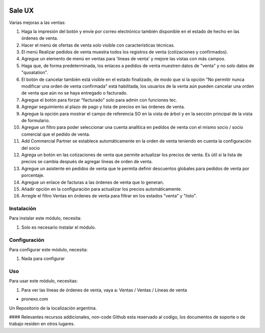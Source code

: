 .. |company| replace:: pronexo.com
.. |company_logo| image:: http://fotos.subefotos.com/7107261ae57571ec94f0f2d7363aa358o.png
   :alt: pronexo.com
   :target: https://www.pronexo.com

.. image:: https://img.shields.io/badge/license-AGPL--3-blue.png
   :target: https://www.gnu.org/licenses/agpl
   :alt: License: AGPL-3

=======
Sale UX
=======

Varias mejoras a las ventas:

#. Haga la impresión del botón y envíe por correo electrónico también disponible en el estado de hecho en las órdenes de venta.
#. Hacer el menú de ofertas de venta solo visible con características técnicas.
#. El menú Realizar pedidos de venta muestra todos los registros de venta (cotizaciones y confirmados).
#. Agregue un elemento de menú en ventas para 'líneas de venta' y mejore las vistas con más campos.
#. Haga que, de forma predeterminada, los enlaces a pedidos de venta muestren datos de "venta" y no solo datos de "quoatation".
#. El botón de cancelar también está visible en el estado finalizado, de modo que si la opción "No permitir nunca modificar una orden de venta confirmada" está habilitada, los usuarios de la venta aún pueden cancelar una orden de venta que aún no se haya entregado o facturado.
#. Agregue el botón para forzar "facturado" solo para admin con funciones tec.
#. Agregar seguimiento al plazo de pago y lista de precios en las órdenes de venta.
#. Agregue la opción para mostrar el campo de referencia SO en la vista de árbol y en la sección principal de la vista de formulario.
#. Agregue un filtro para poder seleccionar una cuenta analítica en pedidos de venta con el mismo socio / socio comercial que el pedido de venta.
#. Add Commercial Partner se establece automáticamente en la orden de venta teniendo en cuenta la configuración del socio
#. Agrega un botón en las cotizaciones de venta que permite actualizar los precios de venta. Es útil si la lista de precios se cambia después de agregar líneas de orden de venta.
#. Agregue un asistente en pedidos de venta que le permita definir descuentos globales para pedidos de venta por porcentaje.
#. Agregue un enlace de facturas a las órdenes de venta que lo generan.
#. Añadir opción en la configuración para actualizar los precios automáticamente.
#. Arregle el filtro Ventas en órdenes de venta para filtrar en los estados "venta" y "listo".

Instalación
============

Para instalar este módulo, necesita:

#. Solo es necesario instalar el módulo.

Configuración
=============

Para configurar este módulo, necesita:

#. Nada para configurar

Uso
=====

Para usar este módulo, necesitas:

#. Para ver las líneas de órdenes de venta, vaya a: Ventas / Ventas / Líneas de venta

* |company|

|company_logo|


Un Repositorio de la localización argentina.

#### Relevantes recursos addicionales, non-code
Github esta reservado al codigo, los documentos de soporte o de trabajo residen en otros lugares.